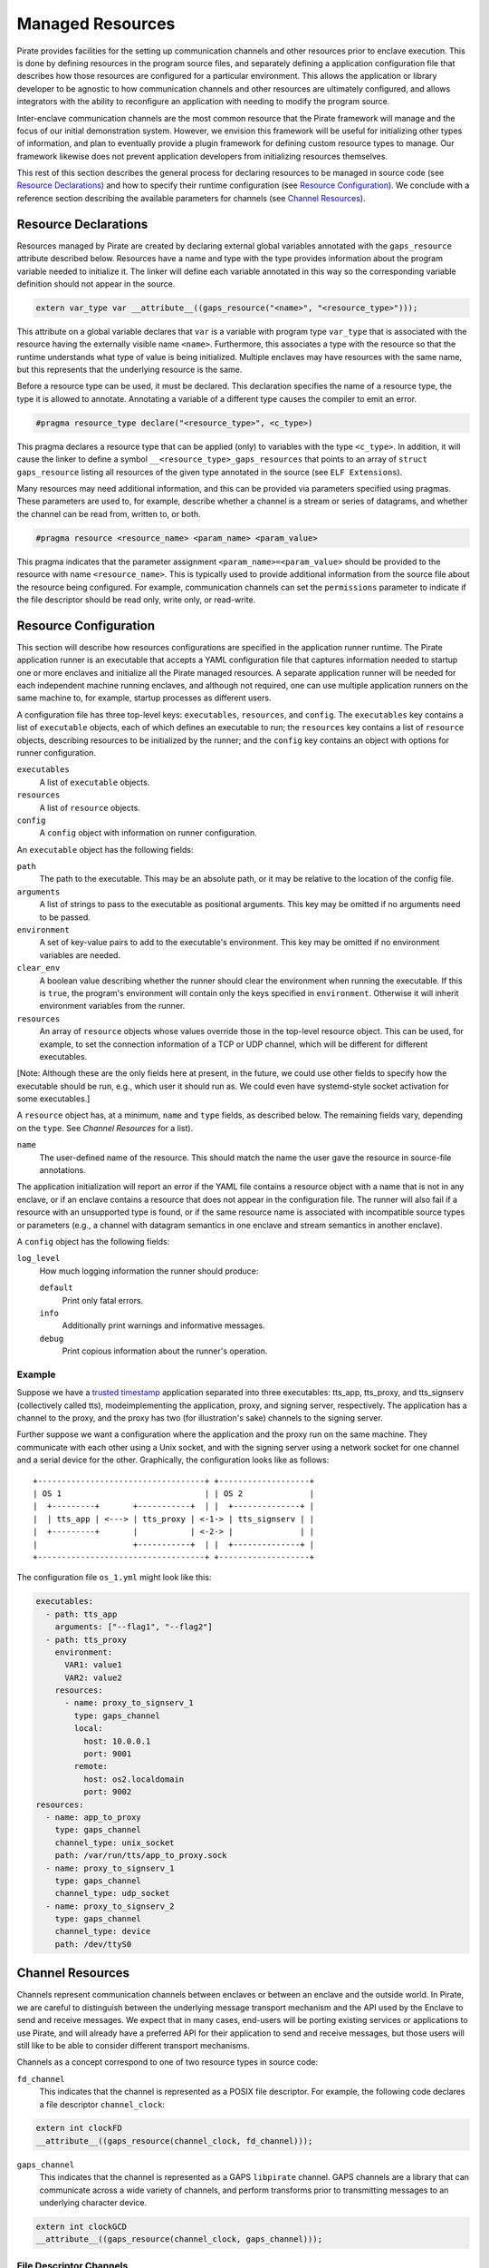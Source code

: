Managed Resources
=================

Pirate provides facilities for the setting up communication channels
and other resources prior to enclave execution.  This is done by
defining resources in the program source files, and separately
defining a application configuration file that describes how those
resources are configured for a particular environment.  This allows
the application or library developer to be agnostic to how
communication channels and other resources are ultimately configured,
and allows integrators with the ability to reconfigure an application
with needing to modify the program source.

Inter-enclave communication channels are the most common resource that
the Pirate framework will manage and the focus of our initial
demonstration system.  However, we envision this framework will be
useful for initializing other types of information, and plan to
eventually provide a plugin framework for defining custom resource
types to manage.  Our framework likewise does not prevent application
developers from initializing resources themselves.

This rest of this section describes the general process for declaring
resources to be managed in source code (see `Resource Declarations`_)
and how to specify their runtime configuration (see `Resource
Configuration`_).  We conclude with a reference section describing the
available parameters for channels (see `Channel Resources`_).

Resource Declarations
---------------------

Resources managed by Pirate are created by declaring external global
variables annotated with the ``gaps_resource`` attribute described
below.  Resources have a name and type with the type provides
information about the program variable needed to initialize it.  The
linker will define each variable annotated in this way so the
corresponding variable definition should not appear in the source.

.. code-block:: c

  extern var_type var __attribute__((gaps_resource("<name>", "<resource_type>")));

This attribute on a global variable declares that ``var`` is a variable
with program type ``var_type`` that is associated with the resource
having the externally visible name ``<name>``.  Furthermore,
this associates a type with the resource so that the runtime understands
what type of value is being initialized.  Multiple enclaves may have
resources with the same name, but this represents that the underlying
resource is the same.

Before a resource type can be used, it must be declared. This
declaration specifies the name of a resource type, the type it is
allowed to annotate.  Annotating a variable of a different type causes
the compiler to emit an error.

.. code-block:: c

   #pragma resource_type declare("<resource_type>", <c_type>)
   
This pragma declares a resource type that can be applied (only) to
variables with the type ``<c_type>``.  In addition, it will cause the
linker to define a symbol ``__<resource_type>_gaps_resources`` that
points to an array of ``struct gaps_resource`` listing all resources
of the given type annotated in the source (see ``ELF Extensions``).

Many resources may need additional information, and this can be
provided via parameters specified using pragmas.  These parameters
are used to, for example, describe whether a channel is a stream or
series of datagrams, and whether the channel can be read from,
written to, or both.

.. code-block:: c

   #pragma resource <resource_name> <param_name> <param_value>

This pragma indicates that the parameter assignment
``<param_name>=<param_value>`` should be provided to the resource
with name ``<resource_name>``.  This is typically used to provide
additional information from the source file about the resource being
configured.  For example, communication channels can set the
``permissions`` parameter to indicate if the file descriptor should be
read only, write only, or read-write.

Resource Configuration
----------------------

This section will describe how resources configurations are specified
in the application runner runtime.  The Pirate application runner is
an executable that accepts a YAML configuration file that captures
information needed to startup one or more enclaves and initialize all
the Pirate managed resources.  A separate application runner will be
needed for each independent machine running enclaves, and although not
required, one can use multiple application runners on the same machine
to, for example, startup processes as different users.

A configuration file has three top-level keys: ``executables``,
``resources``, and ``config``. The ``executables`` key contains a list
of ``executable`` objects, each of which defines an executable to run;
the ``resources`` key contains a list of ``resource`` objects,
describing resources to be initialized by the runner; and the
``config`` key contains an object with options for runner
configuration.

``executables``
    A list of ``executable`` objects.

``resources``
    A list of ``resource`` objects.
    
``config``
    A ``config`` object with information on runner configuration.

An ``executable`` object has the following fields:

``path``
    The path to the executable. This may be an absolute path, or it may
    be relative to the location of the config file.

``arguments``
    A list of strings to pass to the executable as positional arguments.
    This key may be omitted if no arguments need to be passed.

``environment``
    A set of key-value pairs to add to the executable's environment. This
    key may be omitted if no environment variables are needed.
    
``clear_env``
    A boolean value describing whether the runner should clear the
    environment when running the executable. If this is ``true``, the
    program's environment will contain only the keys specified in
    ``environment``. Otherwise it will inherit environment variables from
    the runner.

``resources``
    An array of ``resource`` objects whose values override those in the
    top-level resource object. This can be used, for example, to set the
    connection information of a TCP or UDP channel, which will be
    different for different executables.

[Note: Although these are the only fields here at present, in the future,
we could use other fields to specify how the executable should be run,
e.g., which user it should run as. We could even have systemd-style socket
activation for some executables.]

A ``resource`` object has, at a minimum, ``name`` and ``type`` fields, as
described below. The remaining fields vary, depending on the ``type``. See
`Channel Resources` for a list).

``name``
    The user-defined name of the resource. This should match the name the
    user gave the resource in source-file annotations.

The application initialization will report an error if the YAML file
contains a resource object with a name that is not in any enclave, or
if an enclave contains a resource that does not appear in the
configuration file.  The runner will also fail if a resource with an
unsupported type is found, or if the same resource name is associated
with incompatible source types or parameters (e.g., a channel with
datagram semantics in one enclave and stream semantics in another
enclave).

A ``config`` object has the following fields:

``log_level``
    How much logging information the runner should produce:
    
    ``default``
        Print only fatal errors.
        
    ``info``
        Additionally print warnings and informative messages.
        
    ``debug``
        Print copious information about the runner's operation.

Example
^^^^^^^

Suppose we have a `trusted timestamp`_ application separated into three
executables: tts_app, tts_proxy, and tts_signserv (collectively called tts),
modeimplementing the application, proxy, and signing server, respectively. The
application has a channel to the proxy, and the proxy has two (for
illustration's sake) channels to the signing server.

.. _`trusted timestamp`: timestamp_demo.rst

Further suppose we want a configuration where the application and the proxy
run on the same machine. They communicate with each other using a Unix
socket, and with the signing server using a network socket for one channel and
a serial device for the other. Graphically, the configuration looks like as
follows::

    +-----------------------------------+ +-------------------+
    | OS 1                              | | OS 2              |
    |  +---------+       +-----------+  | |  +--------------+ |
    |  | tts_app | <---> | tts_proxy | <-1-> | tts_signserv | |
    |  +---------+       |           | <-2-> |              | |
    |                    +-----------+  | |  +--------------+ |
    +-----------------------------------+ +-------------------+

The configuration file ``os_1.yml`` might look like this:

.. code-block:: yaml

    executables:
      - path: tts_app
        arguments: ["--flag1", "--flag2"]
      - path: tts_proxy
        environment:
          VAR1: value1
          VAR2: value2
        resources:
          - name: proxy_to_signserv_1
            type: gaps_channel
            local:
              host: 10.0.0.1
              port: 9001
            remote:
              host: os2.localdomain
              port: 9002
    resources:
      - name: app_to_proxy
        type: gaps_channel
        channel_type: unix_socket
        path: /var/run/tts/app_to_proxy.sock
      - name: proxy_to_signserv_1
        type: gaps_channel
        channel_type: udp_socket
      - name: proxy_to_signserv_2
        type: gaps_channel
        channel_type: device
        path: /dev/ttyS0


Channel Resources
-----------------

Channels represent communication channels between enclaves or between
an enclave and the outside world.  In Pirate, we are careful to
distinguish between the underlying message transport mechanism and the
API used by the Enclave to send and receive messages.  We expect that
in many cases, end-users will be porting existing services or
applications to use Pirate, and will already have a preferred API for
their application to send and receive messages, but those users will
still like to be able to consider different transport mechanisms.

Channels as a concept correspond to one of two resource types in
source code:

``fd_channel``
  This indicates that the channel is represented as a POSIX file
  descriptor.  For example, the following code declares a file
  descriptor ``channel_clock``:

.. code-block:: c

   extern int clockFD
   __attribute__((gaps_resource(channel_clock, fd_channel)));

``gaps_channel``
  This indicates that the channel is represented as a GAPS ``libpirate``
  channel.  GAPS channels are a library that can communicate across
  a wide variety of channels, and perform transforms prior to transmitting
  messages to an underlying character device.

.. code-block:: c

   extern int clockGCD
   __attribute__((gaps_resource(channel_clock, gaps_channel)));

File Descriptor Channels
^^^^^^^^^^^^^^^^^^^^^^^^

The ``fd_channel`` resource type is used to denote a file descriptor
that is used for message passing.  With file-descriptor resources, the
source level attributes are used to indicate requirements of file
descriptor message semantics while the runtime configuration file
specifies the actual mechanism used to establish the channel.

The following attributes may appear in the source file annotations.

``permissions``
   This is a required attribute indicates the permissions
   for sending or receiving on a channel.  Valid options are ``readonly``,
   ``writeonly``, and ``readwrite``.

``unidirectional``
   This is an attribute indicating if the POSIX unidirectional
   semantics in :doc:`unidirectional_channels` are allowed.
   Valid options are ``true`` and ``false``.
   If this attribute is omitted, it is assumed ``unidirectional=false``.
   
[NOTE: Isn't ``unidirectional`` redundant, since it's implied by
``readonly`` or ``writeonly``]

GAPS Channels
^^^^^^^^^^^^^

[This section is still under development.]

Type-dependent Resource Configuration
-------------------------------------

GAPS Channels and FD Channels
^^^^^^^^^^^^^^^^^^^^^^^^^^^^^

To promote interoperability, resources of type ``gaps_channel`` and
``fd_channel`` use the same runtime configuration fields in the YAML
``resource`` objects:

``channel_type``
    Permissible types are as follows:

    ``tcp_socket``
        A TCP socket channel. A remote hostname or IP address and port must
        be provided using the ``remote`` field (see below).

    ``udp_socket``
        A UDP socket channel. A remote hostname or IP address and port must
        be provided using the ``remote`` field (see below).

    ``unix_socket``
        A Unix socket channel. A filepath may be provided using the
        ``path`` field.

    ``pipe``
        A Linux named-pipe channel. A filepath may be provided using the
        ``path`` field.

    ``device``
        A character-device channel. A device path must be provided using
        the ``path`` field.

    ``shmem``
        A POSIX shared-memory libpirate channel, intended for benchmarking.
        The size of the shared-memory buffer may be specified using the
        ``buffer`` field. See the libpirate documentation for more
        information.

    ``uio_device``
        A Userspace IO shared-memory channel. See the libpirate
        documentation for more information.

``path``
    The contents of this field differs depending on the ``channel_type``
    field as follows:

    * If ``type`` is ``unix_socket`` or ``path``, this is the path to the
      file to be created or used. This may be an absolute path, or relative
      to the location of the configuration file.
    * If ``type`` is ``device``, this is the path to the device to be used.

``local``
    An object representing the local address to bind to for a channel of
    type ``tcp_socket`` or ``udp_socket``.  It has the following fields:

    ``host``
        A hostname or IP address.

    ``port``
        A port number.

``remote``
    An object representing the remote address to connect to for a channel
    of type ``tcp_socket`` or ``udp_socket``, with the following fields:

    ``host``
        A hostname or IP address.

    ``port``
        A port number.

``buffer``
    The size of the shared-memory buffer for channels of type ``shmem`` or
    the buffer size for channels of type ``unix_socket``. It is an error to
    include this field for any other type of device.

``packet_size``
    The size of a packet for channels of type ``shmem``. It is an error to
    include this field for any other type of device.

``iov_length``
    The length of an iovector for libpirate channels.

``rate``
    The baud rate for serial channels. This may be omitted, in which case
    a default rate of 9600 will be used.


GAPS Runner
-----------

The GAPS runner allows multiple GAPS executables to be run as a single
application and handles runtime configuration of resources such as
channels. The executables to be run and the configuration of their
resources are supplied using a YAML configuration using the schema
described above, which must be supplied to the runner as its sole
command-line argument, e.g. ``gaps-run os_1.yml``. Alternatively, the
path to the runner may be added to the top of the YAML configuration
file in a shebang, e.g. ``#!/usr/bin/gaps-run``.

Runner Internals
^^^^^^^^^^^^^^^^

[NOTE: This section is under development and may change.]

Upon execution, the runner parses its configuration file and, for each
file in the ``executables`` section, compiles a list of resources to
be configured by reading that file's ``.gaps.res`` section. It then
attempts to match each resource found in this way with one in the
``resources`` section of the configuration file by comparing
``res_name`` with the name field in the YAML. If any resource in
``.gaps.res`` lacks a YAML resource configuration, the runner reports
an error. However, since not all resources will be present in all
executables, extraneous resources mentioned in the YAML do not cause
an error.

Once all resource information has been gathered, the runner iterates
through each resource, consulting its table of resource handlers for
one that matches the type name given in ``res_type``. If no handler
is found, the handler reports an error. Otherwise, the handler is
called to fill in the information that will be copied into the
executable at the annotated symbol when it is run. The runner
additionally checks to ensure that the symbol size in the executable's
symtab matches the expected size for a resource of the given type,
reporting an error otherwise.

Finally, the runner calls ``PTRACE_TRACEME`` and calls ``exec`` on the
file supplying it with any arguments or environment variables given in
the configuration. Before calling ``PTRACE_DETACH`` and allowing the
executable to run, it writes the data supplied by the handler into the
executable at the annotated symbol.

Resource Initialization
^^^^^^^^^^^^^^^^^^^^^^^

The linker supports resource initialization for any resource type that
was declared with an associated config type. It does so by exposing an
array ``<cfg_type> *__gaps_res_<resource_type>`` for each such resource
type. The config object of each resource annotated with the
corresponding type is pointed to by an element of the array. E.g.,
``struct gaps_channel_cfg *__gaps_res_gaps_channel`` is an array of
pointers to the ``struct gaps_channel_cfg`` config objects associated
with each resource annotated with the resource type ``gaps_channel``.

Using the resource-pointer arrays exposed in this way, a library can
declare a program constructor that iterates through the resource
objects of a given type. Since this occurs after the runner has
written configuration data to them, the constructor can read this
data and perform whatever resource initialization is required.
